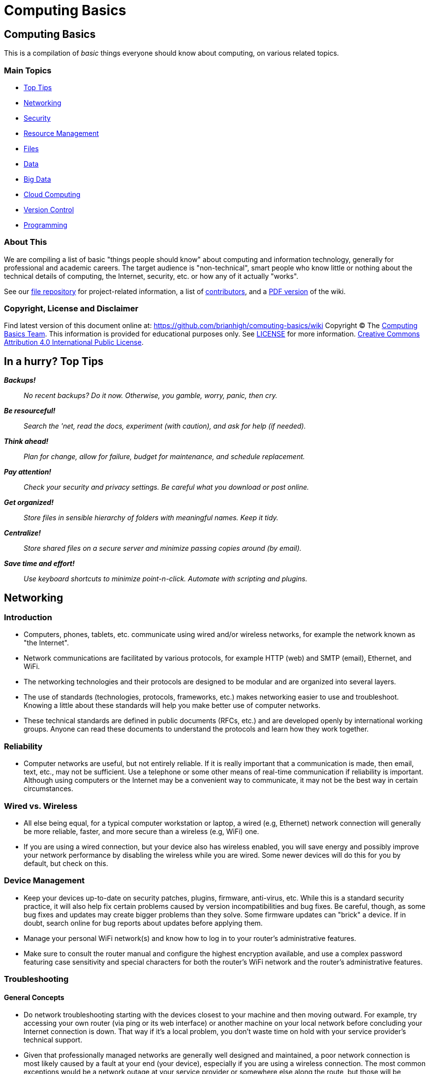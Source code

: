 = Computing Basics =

== Computing Basics ==

This is a compilation of _basic_ things everyone should know about
computing, on various related topics.

=== Main Topics ===

* https://github.com/brianhigh/computing-basics/wiki/tldr[Top Tips]
* https://github.com/brianhigh/computing-basics/wiki/networking[Networking]
* https://github.com/brianhigh/computing-basics/wiki/security[Security]
* https://github.com/brianhigh/computing-basics/wiki/resource_management[Resource
Management]
* https://github.com/brianhigh/computing-basics/wiki/files[Files]
* https://github.com/brianhigh/computing-basics/wiki/data[Data]
* https://github.com/brianhigh/computing-basics/wiki/big_data[Big Data]
* https://github.com/brianhigh/computing-basics/wiki/cloud_computing[Cloud
Computing]
* https://github.com/brianhigh/computing-basics/wiki/version_control[Version
Control]
* https://github.com/brianhigh/computing-basics/wiki/programming[Programming]

=== About This ===

We are compiling a list of basic "things people should know" about
computing and information technology, generally for professional and
academic careers. The target audience is "non-technical", smart people
who know little or nothing about the technical details of computing, the
Internet, security, etc. or how any of it actually "works".

See our https://github.com/brianhigh/computing-basics[file repository]
for project-related information, a list of
https://github.com/brianhigh/computing-basics/blob/master/README.md[contributors], 
and a https://github.com/brianhigh/computing-basics/raw/master/computing_basics.pdf[PDF version] of the wiki.


=== Copyright, License and Disclaimer ===


Find latest version of this document online at:
https://github.com/brianhigh/computing-basics/wiki Copyright © The
https://github.com/brianhigh/computing-basics[Computing Basics Team].
This information is provided for educational purposes only. See
https://github.com/brianhigh/computing-basics/blob/master/LICENSE[LICENSE]
for more information.
https://creativecommons.org/licenses/by/4.0/[Creative Commons
Attribution 4.0 International Public License].


== In a hurry? Top Tips ==

*_Backups!_*

____
_No recent backups? Do it now. Otherwise, you gamble, worry, panic, then
cry._
____

*_Be resourceful!_*

____
_Search the 'net, read the docs, experiment (with caution), and ask for
help (if needed)._
____

*_Think ahead!_*

____
_Plan for change, allow for failure, budget for maintenance, and
schedule replacement._
____

*_Pay attention!_*

____
_Check your security and privacy settings. Be careful what you download
or post online._
____

*_Get organized!_*

____
_Store files in sensible hierarchy of folders with meaningful names.
Keep it tidy._
____

*_Centralize!_*

____
_Store shared files on a secure server and minimize passing copies
around (by email)._
____

*_Save time and effort!_*

____
_Use keyboard shortcuts to minimize point-n-click. Automate with
scripting and plugins._
____

== Networking ==

=== Introduction ===

* Computers, phones, tablets, etc. communicate using wired and/or
wireless networks, for example the network known as "the Internet".
* Network communications are facilitated by various protocols, for
example HTTP (web) and SMTP (email), Ethernet, and WiFi.
* The networking technologies and their protocols are designed to be
modular and are organized into several layers.
* The use of standards (technologies, protocols, frameworks, etc.) makes
networking easier to use and troubleshoot. Knowing a little about these
standards will help you make better use of computer networks.
* These technical standards are defined in public documents (RFCs, etc.)
and are developed openly by international working groups. Anyone can
read these documents to understand the protocols and learn how they work
together.

=== Reliability ===

* Computer networks are useful, but not entirely reliable. If it is
really important that a communication is made, then email, text, etc.,
may not be sufficient. Use a telephone or some other means of real-time
communication if reliability is important. Although using computers or
the Internet may be a convenient way to communicate, it may not be the
best way in certain circumstances.

=== Wired vs. Wireless ===

* All else being equal, for a typical computer workstation or laptop, a
wired (e.g, Ethernet) network connection will generally be more
reliable, faster, and more secure than a wireless (e.g, WiFi) one.
* If you are using a wired connection, but your device also has wireless
enabled, you will save energy and possibly improve your network
performance by disabling the wireless while you are wired. Some newer
devices will do this for you by default, but check on this.

=== Device Management ===

* Keep your devices up-to-date on security patches, plugins, firmware,
anti-virus, etc. While this is a standard security practice, it will
also help fix certain problems caused by version incompatibilities and
bug fixes. Be careful, though, as some bug fixes and updates may create
bigger problems than they solve. Some firmware updates can "brick" a
device. If in doubt, search online for bug reports about updates before
applying them.
* Manage your personal WiFi network(s) and know how to log in to your
router's administrative features.
* Make sure to consult the router manual and configure the highest
encryption available, and use a complex password featuring case
sensitivity and special characters for both the router's WiFi network
and the router's administrative features.

=== Troubleshooting ===

==== General Concepts ====

* Do network troubleshooting starting with the devices closest to your
machine and then moving outward. For example, try accessing your own
router (via ping or its web interface) or another machine on your local
network before concluding your Internet connection is down. That way if
it's a local problem, you don't waste time on hold with your service
provider's technical support.
* Given that professionally managed networks are generally well designed
and maintained, a poor network connection is most likely caused by a
fault at your end (your device), especially if you are using a wireless
connection. The most common exceptions would be a network outage at your
service provider or somewhere else along the route, but those will be
relatively rare compared to problems you may have with your own
equipment.
* Out of all of the equipment in the chain, your personal equipment is
usually the weakest link. The reason is that most people are using
consumer-grade equipment (desktops, laptops, phones, tablets, home
routers, etc.) with relatively cheap components, more unstable software,
in a less protected environment, whereas the rest of the devices in the
chain are generally industrial-grade telecom equipment and servers built
with more rugged components, housed in more secure locations with
adequate cooling and redundant power, and are more rigorously tested,
monitored, and serviced.
* All of the various links in the route between you and the remote site,
etc., need to be working properly. If your computer seems to be fine and
the site seems fine, but there is still a problem, the cause may be a
router or switch between you and the other system.
* Take some time to learn about concepts such as domain name servers,
routing, NAT, etc., as this knowledge will help your troubleshooting
efforts immensely, saving a lot of time and frustration (yours and those
who help you).

==== Troubleshooting tools and techniques ====

* If you are having a problem with an application that uses networking,
such as your web browser or your email client, check networking with
another application, website, device, etc., try to narrow the possible
causes. There are many layers of technology that must all be working
together properly, and by limiting the variables, you are more likely to
determine the most likely source of the problem.
* First, if using wireless, make sure the wireless feature is enabled,
switched on, etc., or if using a wired connection, check your network
cable is plugged in (both ends), then check the link light on your
computer and the network equipment (router, switch, etc.), making sure
any network devices are powered on, then check if you have been assigned
a valid IP address.
* Know how to find your IP address, MAC address and DHCP settings; these
are key pieces of information needed to get help from your network
service provider.
* Learn to do a network "ping" and how to interpret the results. This is
an invaluable troubleshooting tool that comes with most popular desktop
and laptop computer systems. Ping and "traceroute" (tracert) can help
you find the network hops (routes) which may be down or slow.
* Just because you can make a "good" wireless connection, does not mean
that the router (access point) you have connected to will actually
provide you with Internet access. It's own connection to "the outside"
may be down, it may require some sort of authentication (or payment), or
it may simply not be configured properly.

==== Performance ====

* If your wireless connection is slow, check on the quality of the
connection (how many "bars") and also consider interference (from
microwave ovens, other network users such as in a large lecture hall,
etc.). If possible, move closer to the router (access point) with a more
direct "line of sight".
* Even if the network is working perfectly, you still may not get the
results you are expecting. You may see slow data transfer on what should
be a fast network connection. The bottleneck may be the application you
are using, extra computational overhead such as compression or
encryption, network congestion on one or more links along the route, or
simply that there are a lot of hops between you and the destination,
each one adding additional overhead and latency. Just because the
endpoints have fast connections does not mean that all of the links
between them also have fast connections.
* If your browser is slow to open or load the start page, you may want
to choose a "blank page" or a simpler page as your start page. Likewise,
web pages with large images, animation, advertisements, or interactive
content will often be slower to load than simple pages with basic
content. You can use browser plugins such as FlashBlock, AdBlock, and
NoScript to limit the amount of extraneous content that your browser
will process as the page loads. This will speed up your browsing
experience and also reduce the load on your network connection and your
computer.

== Security ==

=== Introduction ===

* _Information_ security is about protecting information from
unauthorized use as well ensuring availability for authorized use.
_Computer_ security is this practice applied specifically to computing
devices, networks, services, and data.
* As computer security is a "practice", not a "product", it depends on
people, policies, training and behavior every bit as much as (and
arguably much more than) software and hardware.

=== Be Smart ===

* Some believe that security and convenience are mutually exclusive,
that as one increases, the other will decrease. The presumption is that
security measures make a system harder to use. This is not necessary
true, but having some degree of both security and convenience requires a
smarter approach, carefully engineering the system so that the most
secure behavior is also the easiest and most compelling.
* Encourage a security-minded culture in your home or workplace. This
will make it easier to develop and practice secure habits.
* You are ultimately responsible for the security of your computing
experience. Take an active role. Learn and understand basic security
concepts. Engage in the computing behaviors or "hygiene" which will give
you the level of security you need while still maintaining the level of
usability you desire. Be smart.

=== Manage Risks ===

* Like the old adage, "out of sight, out of mind", risks not seen are
easier to ignore. "Ignorance is bliss" ... until it isn't.
* Make an effort to see the practical risks of various online behaviors
and how they might put you at risk personally, financially, and
socially.

==== Personal Risk Assessment ====

* Ask yourself, "What do I have which I need to protect? How valuable
are those things to me?"
* Consider the value of your property, your personal safety, your legal
identity, your social reputation, your financial assets, your employment
status, and your career/future. All of those, and those of your friends,
family members, coworkers, employer, etc. are all valuable assets which
you may put at risk with your online activity.
* Consider threats such as identify theft, compromised bank accounts,
stolen credit card numbers, stolen account credentials, investment
scams, computer virus infections, loss of data, internet stalking, and
disclosure of personal information resulting in social embarrassment,
discrimination, persecution, hate crimes, loss of employment, property
theft, or personal injury.
* Evaluate how vulnerable you might be to each of those threats. This
depends largely on your behavior.
* You can estimate the risks you face as the product of
http://en.wikipedia.org/wiki/IT_risk[Threat × Vulnerability × Asset
Value].
* Now modify your behavior (including computing practices and online
habits) to manage those risks.

=== Tools and Techniques ===

==== "End-users" View ====

* When most computer-savvy people think of computer security, they think
of: usernames, passwords, anti-virus software, security patches,
firewalls, and encryption.

==== "Computer Administrators" View ====

* Computer administrators and other computer professionals will also
think of configuration: disabling unneeded services and accounts,
changing default passwords, tightening access controls and firewall
rules, strengthening security policy settings, alerts, logging,
monitoring, backups, redundancy, and load balancing.
* They also take physical security measures such as installing locks,
cameras, and alarms.
* They often have to prove their systems are compliant with various
regulations, so they will also think of documentation, audits and
penetration tests.
* Further, they will stay current with the latest security news alerts
about new threats and respond accordingly.
* Regardless, all of these tools and measures are useless if people
subvert them with insecure practices. So professionals will also create
policies, find ways to enforce them, and educate their organization
about the importance of secure practices. In this way, they encourage a
culture of secure computing.

==== Your View ====

* Since the practice of security involves addressing risks in all links
of the chain, you do not want to be the weakest link.
* There is no reason why you should limit your practices to only those
commonly known by "the masses".
* Consider investigating and utilizing the practices, tools and
techniques of the professionals.

=== Best Practices ===

The majority of the "best practices" listed below came directly from our
https://github.com/brianhigh/computing-basics[contributors], based on
their professional and personal experiences, as well as their general
knowledge of the practices commonly promoted by information security
professionals. The University of Washington's
http://ciso.washington.edu/resources/smart-computing/[Smart Computing]
page was also consulted as a reference. You are encouraged to compare
this list against the many available online.

Think critically about any security advice you read or receive, from any
source. This information is provided for educational purposes only.
Please see our
https://github.com/brianhigh/computing-basics/blob/master/LICENSE[license
and disclaimer] if you are unclear about this.

==== Basic Security Essentials ====

* Secure devices with locks, passwords, encryption, anti-virus software
and host firewalls.

==== Software Installation and Updates ====

* Keep software updated, especially anti-virus software.
* Maintain your computer just like you do your car or yourself. If you
neglect any of these, they will eventually fail.
* Exercise caution when installing _anything_, especially 'free' or
'shareware' software hosted by popular, often glitzy download sites.
* Some software installers come bundled with stuff you don't want so
it's best to actually look at and read the prompts rather than just
clicking next, next, next.
* If you are prompted to update software, make sure it is a legitimate
prompt before you agree to the update. Be wary of fake updaters for
plugins, like bogus "Flash" updaters which may install malware.

==== Accounts and Passwords ====

* Log out or lock your screen when unattended. Otherwise someone could
walk up and impersonate you - or worse.
* Don't share computer accounts. Make sure everyone has their own
accounts. If you have shared your password with someone, change the
password immediately.
* Use strong passwords. This means ones which are very long and/or very
random. Mix upper and lower case letters, punctuation symbols and
numbers. This increases the difficulty of cracking the password.
* Change a password promptly if it could have been seen by others, or if
there is any indication what your account has been compromised.
* Changing passwords regularly may be required if
http://en.wikipedia.org/wiki/Password_policy#Password_duration[password
expiration] policies are enforced.
* Don't use the same password for many accounts.
* If your passwords must be "written down", protect them with encryption
in a password manager.
* Avoid telling your applications to "remember" your password.
* Don't use personal facts (such as birth date, birth place, etc) for
answering security questions. A large number of personal facts are
public record or readily available via social media.
* As an alternative, give answers that don't actually answer the
question, e.g. if they ask for birth place, give them the color blue.
* Only use administrative accounts for specific administrative tasks.

==== Data Security ====

* Know your data, safeguard it, and back it up regularly to multiple
locations.
* Encrypt local backups if possible and practical, especially anything
sensitive.
* Encrypt off-site backups, especially those stored on systems that you
don't control, like "in the cloud".
* Purge data that you don't need to keep. Otherwise it is just a
liability.

==== Internet Security ====

* Know that Internet-connected devices are always under attack. For
example, see: http://cybermap.kaspersky.com/[Kaspersky Cyberthreat
Real-time Map]
* Check email links before clicking on them. Attachments and web links
can hide attacks.
* If you receive a questionable attachment from someone you know, it's a
good idea to contact them via a known contact method to confirm they
sent it, before opening it.
* Check the encryption status of secure web pages with the "lock" icon
(near the address bar in your web browser) and confirm that their web
addresses begin with the "https://" prefix.
* Assume anything you post online can be read by anyone and can never be
deleted.
* Configure the security and privacy settings on your social media
accounts to limit exposure of personal information.
* Know that even with tight security and privacy settings you are still
exposing yourself to some degree.
* Once a document (or any file) has been shared or sent, you've lost
control of it.
* Before sharing something, be sure you can trust the recipient to honor
any restrictions placed on it.

==== Security Culture, Training, and Help ====

* Take responsibility for your own security. Don't just expect IT, your
ISP, or your vendor to do it for you.
* Take a basic computing security class, such as:
http://irtsectraining.nih.gov/publicUser.aspx[NIH Information Security
and Privacy Training Courses]
* Don't assume that your family or coworkers practice safe computing.
Helping them will help yourself.
* Your workplace may _require_ you do actively take certain security
measures and operate your computing equipment according to specific
practices such as those listed here. Find out what those measures and
practices are and put them into action.
* Regarding any suspicious computing event or security-related incident,
if in doubt, check first with your IT support staff, or, if you have no
IT support, then with the designated information security officer for
your organization, if any, or with your supervisor or manager, or else
with a _knowledgeable_ coworker or friend, etc., your Internet service
provider, software or computer vendor, or, at the very least, consider
doing some investigation on the matter using reliable Internet sources.

=== Encryption ===

* Encryption is the encoding and decoding of data.
* Usually this is done mathematically in software or in specialized
hardware.
* It allows you to protect information so that some "secret" (key) is
needed to access (decrypt) the data.
* While the encrypted data is safer when properly encrypted, one must
carefully guard the secret key.
* Encryption can be used for secure storage by encrypting files,
folders, volumes, and disks.
* Encryption can encrypt data in transit, creating a protected tunnel
that unencrypted ("clear text") data can pass through.

==== Network Encryption (in Transit) ====

* Usually passwords are encrypted in transit when logging into a system.
The system will also store a "password hash" on the system to compare
against the password you have sent. The hashed password is one-way
encrypted so that it can still be used to authenticate you, but cannot
be used by someone else. That is, the administrator (or some attacker)
cannot decrypt (look up) the password from the hash. If you forget the
password, it must be reset.
* Web servers can use encryption for data in transit. When you access a
web page using an HTTPS address, the browser will attempt to set up an
encrypted connection to the web server. If this fails, or there is a
certificate error, you will see an error message. You may choose to
ignore the error and proceed anyway. If you do, then most web browsers
will indicate the status of the encrypted connection with a warning icon
or discolored "padlock" icon by the web address in the address bar.
Otherwise, if the connection proceeds without error, then there will
usually be a padlock icon with some indication of success such as a
"green" color or "closed" image. You may investigate the certificate
status by clicking this icon and viewing the encryption details.
* Many other network services use encryption. For any network site you
visit or service you use, look into whether or not encryption is used
and how you might configure it or validate that it is working.

==== File Encryption (in Storage, at Rest) ====

* As for encrypting files, you can use the encryption features of
archiving software like 7-Zip, WinZip, etc., use a more general-purpose
tool like GnuPG, or the file or disk encryption features of your
operating system or device.
* People should encrypt sensitive files if stored locally and before
sending them over the Internet or any other untrusted network. The
person on the receiving end needs to know how to decrypt the files, so
you will need to coordinate with that person to make sure that they have
the software and decryption key and know how to use them. You need to
find a secure way to send the decryption key.
* Public key cryptography systems like GnuPG solve this particular
problem, but are a little more complicated to use.
* So, with a simpler system where there is a shared key, you need to
send the key using some other means where there is no reasonable chance
that someone might intercept it. For lower-security needs, a telephone
call might suffice, or meeting in person, or using a secure web server
(e.g., with a one-time web link) as a means for key exchange.
* Don't ever email passwords unless you use encryption like GnuPG to
protect the password. However, if you have this type of encryption set
up with the recipient, then you could just use GnuPG to encrypt the file
and dispense with the need to encrypt a password. That is the whole
point of public key cryptography systems like GnuPG.

==== What Encryption Isn't ====

* Encryption is not some "magic pixie dust" that you can sprinkle on
yourself to make you safe.
* You have to use it intelligently along with all of the other
recommended security practices.
* Don't just rely on one tool like encryption to solve all of your
problems.

=== Insecurity ===

* Nothing is completely secure. You have to determine what you are
trying to protect and what you need to protect it from, then manage that
risk in a practical way that you can afford.
* A computer with an Internet connection is constantly under attack.
Automated "bots" are constantly scanning all internet addresses,
including the one your computer is using, to find open "ports", or
network services.
* These attackers are hoping that your system has a buggy or
misconfigured service that can be exploited to take control of your
system and use it for finding more vulnerable systems, sending spam,
phishing messages, malware, harvesting passwords, installing trojan
back-doors, etc.

==== System Compromises ====


* Assume your system will be compromised and that your data will be
accessed without authorization. With this attitude, you will be
motivated to take realistic measures to protect your systems and data
instead of simply relying on faith in some product or feature -- or
just worrying without actually doing something about it.
* This is where getting serious about backups comes in, especially
encrypted, off-site backups allowing you to perform a "bare metal
restore" -- reinstalling the entire system from a backup onto a new,
fresh, blank disk.
* You cannot reasonably expect to "remove" or "clean" a virus, trojan,
or other malware since you don't know what else might have been
installed once the system was compromised.
* Even if the system appears to be working normally again, that does not
prove it is secure. There could still be a "back door" or "password
sniffer", "key logger", etc.
* Therefore, the best and arguably _only_ course of action after a
compromise (and after any forensic measures have been taken) is to
completely "redo" the system from scratch with a fresh install of all
all software.
* Forensic measures include any investigation of the system you might do
in order to find out what really happened or who might have compromised
the system.
* Usually this means removing any storage device, like a hard drive,
immediately and making a copy of it for analysis, leaving the original
drive unmodified and disconnected during analysis.

==== Email Insecurity ====

* Email is not private or secure.
* Even if your connection to the mail server is encrypted (scrambled) in
transit, the email itself (in storage) is not, unless you took some very
specific steps to encrypt the contents of the email.
* Very few people actually encrypt the contents of their email messages,
know how to, know that it's possible, or even know what it means.
Practically speaking, this is the realm of geeks, hackers, criminals,
spies, and the military. But some ordinary people do occasionally
encrypt attachments, such as Zip files and PDFs. Generally, most people
don't.
* In this discussion, we will assume that your email messages are not
encrypted (in storage). Even if they were, they would eventually be
decrypted by the recipient, and you cannot control what happens to the
message once that has happened.
* Email messages are usually passed from server to server and router to
router without any encryption (in transit). Even if the servers did use
encryption to pass email, the message would be stored on the servers
unencrypted.
* Anyone with administrative access to the mail server, or has "hacked
into" that server, could read your message.
* Most of the efforts to secure email are spent on preventing spammers
from abusing mail servers, not on the privacy of your email messages.
* Once the message arrives at its destination, in the mailbox of the
intended recipient, on their computer, it can be read by anyone with
administrative access to that computer. How much do you trust the
recipient or the recipient's family members (or coworkers) to keep your
"secrets"?
* Therefore, think of an email like a "post card" and do not use email
for sensitive communications.
* Do not trust that the actual sender of a message is the address listed
in the "From" header. Email messages are easily and often forged. So, as
stated earlier, do not trust links or attachments in emails and confirm
with the sender if in doubt about any email or attachment which you may
have received from them.
* While it is possible to digitally (cryptographically) sign a file or
some text, as in an email, most people never do, know how to, etc., as
with encryption. Here, again, a tool like GnuPG can be used, as well as
other public key infrastructure (PKI) utilities. Many email clients have
support for this built-in, or it can be added with a plugin. Using
digital signatures can then be used to validate a sender and the
contents of the message as being legitimate.

== Resource Management ==

=== Introduction ===

Computing Resource Management is making the best use of computing
resources such as CPU, memory, storage space, bandwidth, etc. From a IT
project management perspective, this includes areas such as requirements
analysis and capacity planning. The idea here is to predict resource
requirements ahead of when you actually need them. You don't want to be
scrambling for computing power at the last minute. And once the project
is going, you want to know how to verify that you do have the resources
you actually need and are using them most effectively.

=== A General Approach ===

Pick the right tool for the job.

Workstation or Server, define your goals and scope of the project. Take
a hard look at the job at hand, evaluate what it will take accomplish
the task cost effectively.

Take into consideration:

* vendor longevity
* ease of use
* budget
* security
* user base
* performance
* maintenance

Start with software; Find a "tool", application or suite of applications
that will meet your project goals without a lot of extras.

Pick an operating system that will run the tool of choice and provide a
low total cost of ownership.

Last, pick hardware that will best host your OS and application of
choice, will meet the current requirements, and have a high probability
to meet the future requirements for the next 5 years.

=== Estimating CPU, RAM, and Storage Needs ===

==== Know Your Data ====

The first step in resource planning is determining how much data you'll
be working with. How that's determined depends on where the data is
coming from. If it's from an instrument, take a single sample, and just
multiply how many samples you'll take. It's a good idea to include a
margin of error, perhaps 10 to 20% extra, just in case. If the data is
coming from an outside source, they may have a rough idea, if they've
provided similar data to someone else.

==== Know Your Tools ====

Once you have the amount of data, it's possible to work out some rough
ideas on other resources needed. However, two more questions must
answered. How quickly do you need your results? And, what tools do you
plan to use?

If your tools require storing data in RAM for processing, then your RAM
needs will be directly impacted by the size of your dataset. So, if you
find yourself with 10s to 100s of gigabytes of data, it may be wise to
reconsider the tools being used, as there may be alternatives that can
process data in chunks from disk. If you can't change tools, then if
your dataset is, say 64GB in size, you'll be needing 70GB+ RAM to cover
data and overhead.

==== Know Your Performance Requirements ====

How quickly you need your results, will impact CPU and disk performance
needs. The faster you need your results, the faster the CPU and disk
you'll want. But these are also relative to your dataset size. A small
amount of data, say 1GB can be read fairly quickly from a standard hard
drive. Whereas 100GB of data, will take considerably longer.

The other factor impacting CPU, is the tool selected. A single-threaded
tool for example, will benefit most from a high clock speed (GHz) CPU
with just a few cores. Whereas a heavily multi-threaded tool, will
benefit from many cores, of modest clock speed. To best determine the
CPU needs of whatever software you use, you'll want to check the
documentation or with the software's vendor.

=== An Example Scenario: Server Purchase ===

Imagine you are a researcher in a science or engineering department at a
major research university. You want a new server for a new research
study in order to perform data analysis. You look at some websites and
see that the server prices are just within your budget. So, you go the
IT dept. and ask them to make the purchase. Here are some of the
questions your IT person might ask.

==== Software and Support Questions ====

* Will you need any software installed on that server, such as an
operating system and data processing applications? What are those? Most
with commercial licenses will require that you budget for this extra
cost.
* How long will the system be in service? Can the warranty be extended
to meet your requirements?
* You should also strongly consider a support contract for your hardware
and software. This may cost roughly 10-30% per year. Are you willing to
pay this or face being "unsupported" by the vendor?
* Will you need any custom software developed? Who will write this code
and how much will it cost? Will the developer continue to support it for
the duration of the research project? If the software is developed
internally, what happens if the developer leaves the organization? Will
they continue to support their code? Under what terms? Expect to pay
roughly four times the initial development costs or more for code
maintenance.
* Who will maintain (perform updates, upgrades, repairs, monitoring) of
this server?
* Who will be the primary contact person in the research group for
ongoing support issues?

==== Performance and Reliability Questions ====

* What are the uptime/availability requirements?
* Will you need load balancing, clustering or other high-availability
features?
* Will you need high speed network connections or data connections?

==== Hosting and Maintenance Questions ====

* What are the hosting requirements? Where will this server be hosted?
How much will that cost?
* Power (UPS, generator, redundant circuits, conditioned power)?
Cooling? Physical security?
* Will the server need to be expandable? Will you need more storage
later? Long-term data archival?
* Who will maintain the server and perform backups?
* What are the decommissioning requirements?
* What spare parts can you afford to purchase? Will those be purchased
now, or will money be set aside for this?

==== Data Storage, Management and Backup Questions ====

* What kind of data storage requirements will you have?
* Will you need backups? Off-site? Encrypted?
* Have you budgeted for the cost of backups? Are you prepared to
purchase backup hardware and software?
* How much data will need to be backed-up and ho often? Will you need
(incremental) snapshots?
* How long will backups need to be archived?
* What are the data management requirements? Does your research grant
specify any?
* What are your data retention and data destruction requirements?

==== Security and Compliance Questions ====

* What are the security requirements for the project?
* Will you be storing personally-identifying (subject/patient)
information? How will that be de-identified?
* Will more sensitive data need to be stored and accessed differently
than less sensitive data? How will this be managed? Within an
application or by the operating system?
* Will anyone (like software developers or database administrators) need
special administrative access to the server? Will they also be certified
to access any sensitive data?
* Will the server need to be compliant with any government standards
such as HIPAA or FISMA? If so, are you prepared for the costs and delays
involved in meeting compliance, including documentation and auditing?

==== Collaboration and Access Questions ====

* Will you need to share research data with others? What kind of access
will they need? Who will manage that access (accounts, passwords, group
memberships)?
* Will the server use local user accounts or will it tie into some
central accounts system within the organization? Will this account
system include accounts for all collaborators, even those who come from
outside of the organization? How will those people be able to access the
server?
* Will all access be from campus or will some form of remote access
(VPN, SSH, SFTP, Remote Desktop, etc.) be required?
* If collaborators need access to sensitive data, how will they be
certified to access that data? How will the IT people know who is or not
certified when granting access to data?

==== Final Questions ====

* Are you prepared for all of these additional costs to equal or exceed
the cost of the server itself? Have you budgeted for all of this? Is
there enough money left? If not, then what?

== Files ==

=== Introduction ===

Your computing experience can be frustrating if files are not easily
found, opened, or saved. We will explore file-related concepts, some
common issues and offer some suggestions.

=== File and Folders ===

Files are stored on a computer in a nested structure, or "hierarchy", of
folders (also called "directories") and subfolders. A subfolder is just
a folder which is organized within (or "below") another ("parent")
folder. Folders can be nested many levels deep.

The topmost folder is sometimes called the "root" of the folder
hierarchy. A file placed at that top level is not considered to be in
any particular folder. On some computer systems, such as Microsoft
Windows, this top level may also be represented as a "drive", but may
not actually correlate to a physical disk drive.

File structures may be stored on the local system hardware, on another
system in a network, or distributed across many such systems. File
structures are implemented in software as a "filesystem". Hardware
devices like hard disks and flash memory devices are formatted with one
or more filesystems before files are written to them.

=== File types and formats ===

==== Text Files ====

A computer file may be "text" or "binary". Text files are strings of
characters from a standard character (such as ASCII).

Examples are:

* simple text (just characters)
* delineated text (characters separated with some special character,
e.g. CSV, comma separated variables)
* structured text (like web page code, i.e. HTML or XML, or JSON)
* computer code (characters structured as a "program", i.e. source code)

The file name could be just about anything, but often they will end with
a "suffix", usually a dot/period (.) followed with some characters
representing the file type such as txt, csv, tsv, html, html, xml, c,
py, pl, R, etc.

==== Binary Files ====

Instead of using just "plain text" characters, a file can also contain a
mixture of characters or other non-character data, such as multimedia
(images, video), compiled computer code (like an application
executable), or compressed data of any type. They are called "binary"
since their composition does not conform to any particular standard
character coding system, and thus the file can seen as merely a string
of binary digits (i.e., ones and zeros). Of course, to a computer, every
bit of information appears binary, but this sort of terminology is meant
for us humans.

Examples are (with example file suffixes):

* Compressed files (zip, tgz, rar, etc.)
* Multimedia files (gif, jpg/jpeg, png, mov, wmv, wma, mp3, mp4)
* Document files (doc, docx, xls, xlsx, ppt, pptx, pdf)
* Binary data files (Rdata, dta, mdb, sas7bdat, dbf)

Binary formats are sometimes defined in a formal standard, as is the
case with many popular multimedia formats, while others are privately
defined by vendors for use by their specific applications or products
and are not well supported by other products.

==== Open versus Proprietary File Formats ====

If development of these formats is private and closed, the formats are
often referred to as "proprietary". Alternatively, file format standards
developed in an open, public, "community" context, may be called "open"
or "open source". The same terminology is used for other technology
standards such as for network protocols or software.

The advantage of open file formats is that they are more likely to be
supported by a wider range of tools, applications, or products than a
closed "proprietary" format. This makes files easier to import, export,
and convert for use in alternative applications. While third-party
developers may "reverse-engineer" closed formats to write applications
which allow some degree of interoperability, they may not guarantee full
compatibility.

=== Default Application ===

If you try to open a file by clicking on it, your computer will try to
guess which application should be used to open it. Most computer
operating systems will look at the filename suffix and compare that
against its internal database of "associations".

Some operating systems, such a OSX, may also store an association for
the file when it is created, regardless of the filename. Since not all
operating systems operate this way, such as Windows, and as this
association can be lost during file transfer, files shared with others
should have a standard file suffix.

You can train your computer to use certain applications to open certain
files or file types. This is called, "setting the default application".
You can also simply open a file from within a particular application.
This is a handy way to work around a broken or missing association. Some
applications know how to open many different types of files.

=== Parsing and Converting ===

When files are read by an application, they are parsed in some way to
bring the file's contents into your computer's memory, as an internal
data structure. For the application to know how to parse the file, the
file needs to be in a file format that it knows about.

If an application doesn't know about a particular file type, you will
need to convert the format to a format it does know about. While you may
change the suffix of the file by renaming it, this will not change the
file format. To change the format, you need to convert it to the new
format.

Some applications can open and export files with various formats. This
is done using the familiar _File->Open_ and _File->Save As_ menu
options, or similar.

=== File organization and naming ===

When storing files on your computer, it really pays to organize the
files into a meaningful structure of folders and subfolders. What
structure should you use? Assume another person needs to find your files
and knows nothing about your folder structure. Create a folder hierarchy
starting from general and going deeper into specifics. Try to avoid
redundancy in file and path names. This will save you extra work
frustration. If your work is project based, try something like this file
path:

--------------------
projects\{name}\data
--------------------

The  represents the levels between folders. So, \{name} is an actual
project name and "docs" is the folder for the documents relating to that
project. If you work is organized by client, or by class, etc., then
that should be at a higher level than the topics relating to those
high-level divisions. For keeping track of coursework, you might try:

--------------------------
courses\{name}\assignments
--------------------------

Where \{name} would be the actual course name, in this example file
path.

As for the naming of individual files, preferences vary, but it is good
idea to name the file with a succinct description of what the file is,
as distinct from the other files in the folder. Names are a little
restricted by allowed characters, those most are allowed these days.
File length and path length are also an issue, but the limits are
usually not an issue. You can find these limits by looking in the
documentation for your operating system.

Here is an example of a problematic file path. Can you guess why?

----
misc\stuff\joe's files\joe's work files\temp\DON'T DELETE ME!\project 1\May\project 2\old\pics\joe.xlsx
----

=== File Sharing and Collaboration ===

Sharing files is common within organizations and among collaborators.
Typically workgroups have access to a file server and sharing is simply
a matter of working with the files as they are stored there. The idea is
to work from a single copy of the file in a central location. This file
server is backed up and so the individual users do not need to worry
about this detail, nor do they have to pass copies around (e.g., through
email). They still have to manage revisions to files which change.

Remote access to the file server may be offer via secure file transfer
protocols such as SFTP, a virtual private network (VPN), or a virtual
"desktop" session like Remote Desktop, VNC, or X2Go. Since file transfer
tends to spread copies of the files around onto the computers of the
various collaborators, the other remote access options are generally
preferred for collaboration and security.

Many people are in the habit of saving a copy of a file when it is time
to make a new version, keeping the original as the previous version.
While this method works and provides a simple, but crude history of
changes, there are other more sophisticated methods, such as "track
changes" features and version control systems. Backups should not be
used as a versioning system, since system administrators usually use a
backup rotation schedule which reuses backup media, replacing older
backups with newer ones.

The central file server can also be a third-party "cloud" storage
service, such as Dropbox, Google Drive, OneDrive, SharePoint, etc. These
services offer a "free" tier and can be very handy due to "apps" for
various devices, automatic synch, and design for mobile collaboration.
The same concepts of server use mentioned above apply. However,
off-site, third-party storage may not meet security, regulatory or
service-level requirements.

The "cloud" services can offer compelling value over traditional file
servers in that collaboration features (e.g., co-authoring, portals,
workflows) are built-in, providing the experience of an integrated
application, not just a file depot. Further, these platforms provide
rights-management features in the form of "invites" which greatly
facilitates user-controlled sharing.

=== File Corruption and Repair ===

With frequent backups, you should not have to wrestle with repairing
corrupt files. Just restore them from backup. But if your backups are
not sufficient, make a note to improve them and then try the following
approach.

If a file appears to be corrupted, stop what you're doing. The
corruption may be caused by a faulty drive or media. In which case,
further activity may cause further damage.

1.  Scan the drive or media with Windows Disk Check, or on a Mac use
Disk Utility. It's also advisable to use a tool like Crystal Disk Info
to see if the drive itself is reporting what are known as SMART errors.
2.  If the drive is OK, then the file itself may have been corrupted by
an application bug. Some applications "save" temporary copies of files
in your computer's temp folder. In which case, it's wise to check it for
a recent copy.
3.  If there isn't a temporary copy, then try Windows Previous Versions
(Shadow Copy), or OS X's Time Machine. If you're fortunate, they'll have
been enabled, and may have saved a copy of the file. However, this
option generally only applies to files on your computer's hard drive,
not on portable media or network storage (which may have its own
snapshot and backup systems).
4.  If all else fails, you may have to try repairing the file. The
repairing process depends on the format (software used) and version of
the file. A search on Google for "repair X files utility", where X is
the file type should reveal some options. Popular file types like MS
Office usually have some kind of tool on the market.

== Data ==

=== Introduction ===

Data are the individual pieces of information we store in files and
share through the network. So, what applies to files, such as the
importance of backups, also applies to data. The same goes for security
principles and practices.

=== Data, Documents, and Databases ===

We may treat data differently than other information. Whereas a
document, such as a MS-Word file, may be intended only for human
readers, raw data are usually meant to be read and processed by
automated means -- by machines. The data may be queried, analyzed, and
summarized into tables and plots for human eyes, but most people do not
want to see all of the raw data directly.

Further data may grow immensely in size without slowing down the
processing. This need for scalability requires data to be managed more
carefully and thoughtfully than individual document files. This is why
data are often stored in data structures called databases. Databases are
specifically designed for efficient storage, searching, and processing
of large amounts data. Sometimes, it is easier and more practical to
store data in an individual data file than in a full-featured database
system. It really depends on your needs.

=== An Approach to Data Management ===

Start with an easily machine readable format (when possible), preferably
an open standard like CSV. This will reduce the amount of work required
to convert the input data into a usable form for the widest number of
applications.

Normalize your data. In other words, when storing data, use a consistent
format. For example, for every row of data, use the same format of
datestamp. In addition, when using a relational database, avoid
redundant data by linking related tables using a common identifier.

Use the right tool for the job. Often folks are drawn toward software
like MS-Access and File Maker due to the ease of use. However, such
tools don't scale very well, and perform poorly in multi-user
situations. If you find yourself needing a relational database, it's
best to start with something like MySQL or MS SQL, and using one of
their many graphical database management tools. While they do have a
somewhat higher learning curve, their ability to scale means, you don't
have to retool your work flow as your needs grow.

=== "Up-front" Data Planning Advice ===

* Determine up-front how important the data will be and treat it
accordingly. Take backups seriously and design and implement the best
automated backup system you can afford, then regularly audit and test
backups to make sure you can restore from them. Without good backups,
you are one small mishap away from major disaster. Who wants to live
like that?
* Determine up-front how the data will be accessed. Strongly consider
formatting your data for easy automated processing by using simple
tabular structures of rows and columns in common, flexible file formats.
Realize that you may want to collaborate with others and consider
allowing for multiuser, simultaneous, and remote access. Sharing data
files by email does not scale well and is insecure. A file sitting on a
file server will not allow simultaneous editing, and one person's edited
version will overwrite the whole file. Manually merging changes can be
extremely difficult and error-prone. Linking separate files together
properly can be challenging without specialized tools like relational
databases.
* Determine up-front how long the data will be around, and what the
plans will be when it's no longer useful. If the plan is to create
500,000 files/week for a decade, do the math and figure out if it's
practical to store and analyze these files before you're in year 8 and
things start falling apart. (True story).

